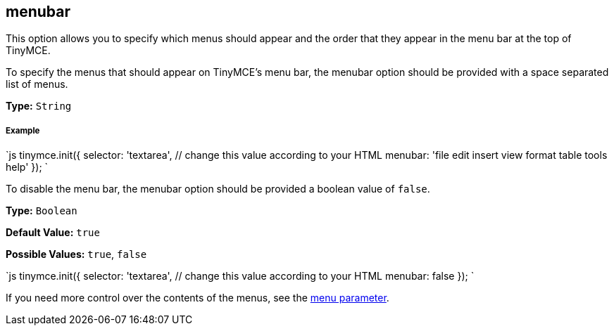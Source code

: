 == menubar

This option allows you to specify which menus should appear and the order that they appear in the menu bar at the top of TinyMCE.

To specify the menus that should appear on TinyMCE's menu bar, the menubar option should be provided with a space separated list of menus.

*Type:* `String`

===== Example

`js
tinymce.init({
  selector: 'textarea',  // change this value according to your HTML
  menubar: 'file edit insert view format table tools help'
});
`

To disable the menu bar, the menubar option should be provided a boolean value of `false`.

*Type:* `Boolean`

*Default Value:* `true`

*Possible Values:* `true`, `false`

`js
tinymce.init({
  selector: 'textarea',  // change this value according to your HTML
  menubar: false
});
`

If you need more control over the contents of the menus, see the <<menu,menu parameter>>.
